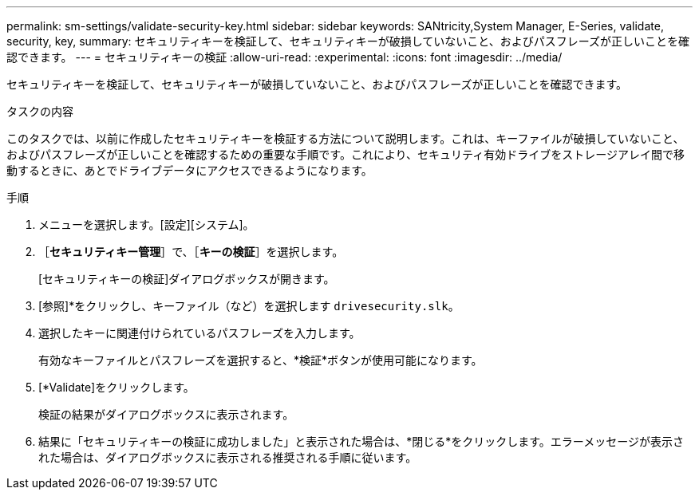 ---
permalink: sm-settings/validate-security-key.html 
sidebar: sidebar 
keywords: SANtricity,System Manager, E-Series, validate, security, key, 
summary: セキュリティキーを検証して、セキュリティキーが破損していないこと、およびパスフレーズが正しいことを確認できます。 
---
= セキュリティキーの検証
:allow-uri-read: 
:experimental: 
:icons: font
:imagesdir: ../media/


[role="lead"]
セキュリティキーを検証して、セキュリティキーが破損していないこと、およびパスフレーズが正しいことを確認できます。

.タスクの内容
このタスクでは、以前に作成したセキュリティキーを検証する方法について説明します。これは、キーファイルが破損していないこと、およびパスフレーズが正しいことを確認するための重要な手順です。これにより、セキュリティ有効ドライブをストレージアレイ間で移動するときに、あとでドライブデータにアクセスできるようになります。

.手順
. メニューを選択します。[設定][システム]。
. ［*セキュリティキー管理*］で、［*キーの検証*］を選択します。
+
[セキュリティキーの検証]ダイアログボックスが開きます。

. [参照]*をクリックし、キーファイル（など）を選択します `drivesecurity.slk`。
. 選択したキーに関連付けられているパスフレーズを入力します。
+
有効なキーファイルとパスフレーズを選択すると、*検証*ボタンが使用可能になります。

. [*Validate]をクリックします。
+
検証の結果がダイアログボックスに表示されます。

. 結果に「セキュリティキーの検証に成功しました」と表示された場合は、*閉じる*をクリックします。エラーメッセージが表示された場合は、ダイアログボックスに表示される推奨される手順に従います。

